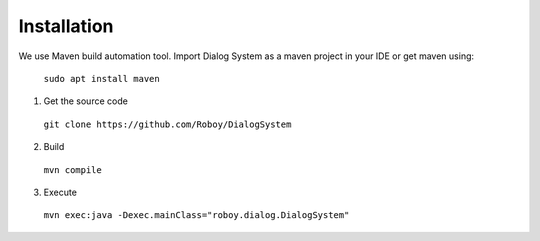Installation
=============

We use Maven build automation tool. Import Dialog System as a maven project in your IDE or get maven using:

  ``sudo apt install maven``
  
1. Get the source code

  ``git clone https://github.com/Roboy/DialogSystem``

2. Build

  ``mvn compile``

3. Execute 

  ``mvn exec:java -Dexec.mainClass="roboy.dialog.DialogSystem"``
